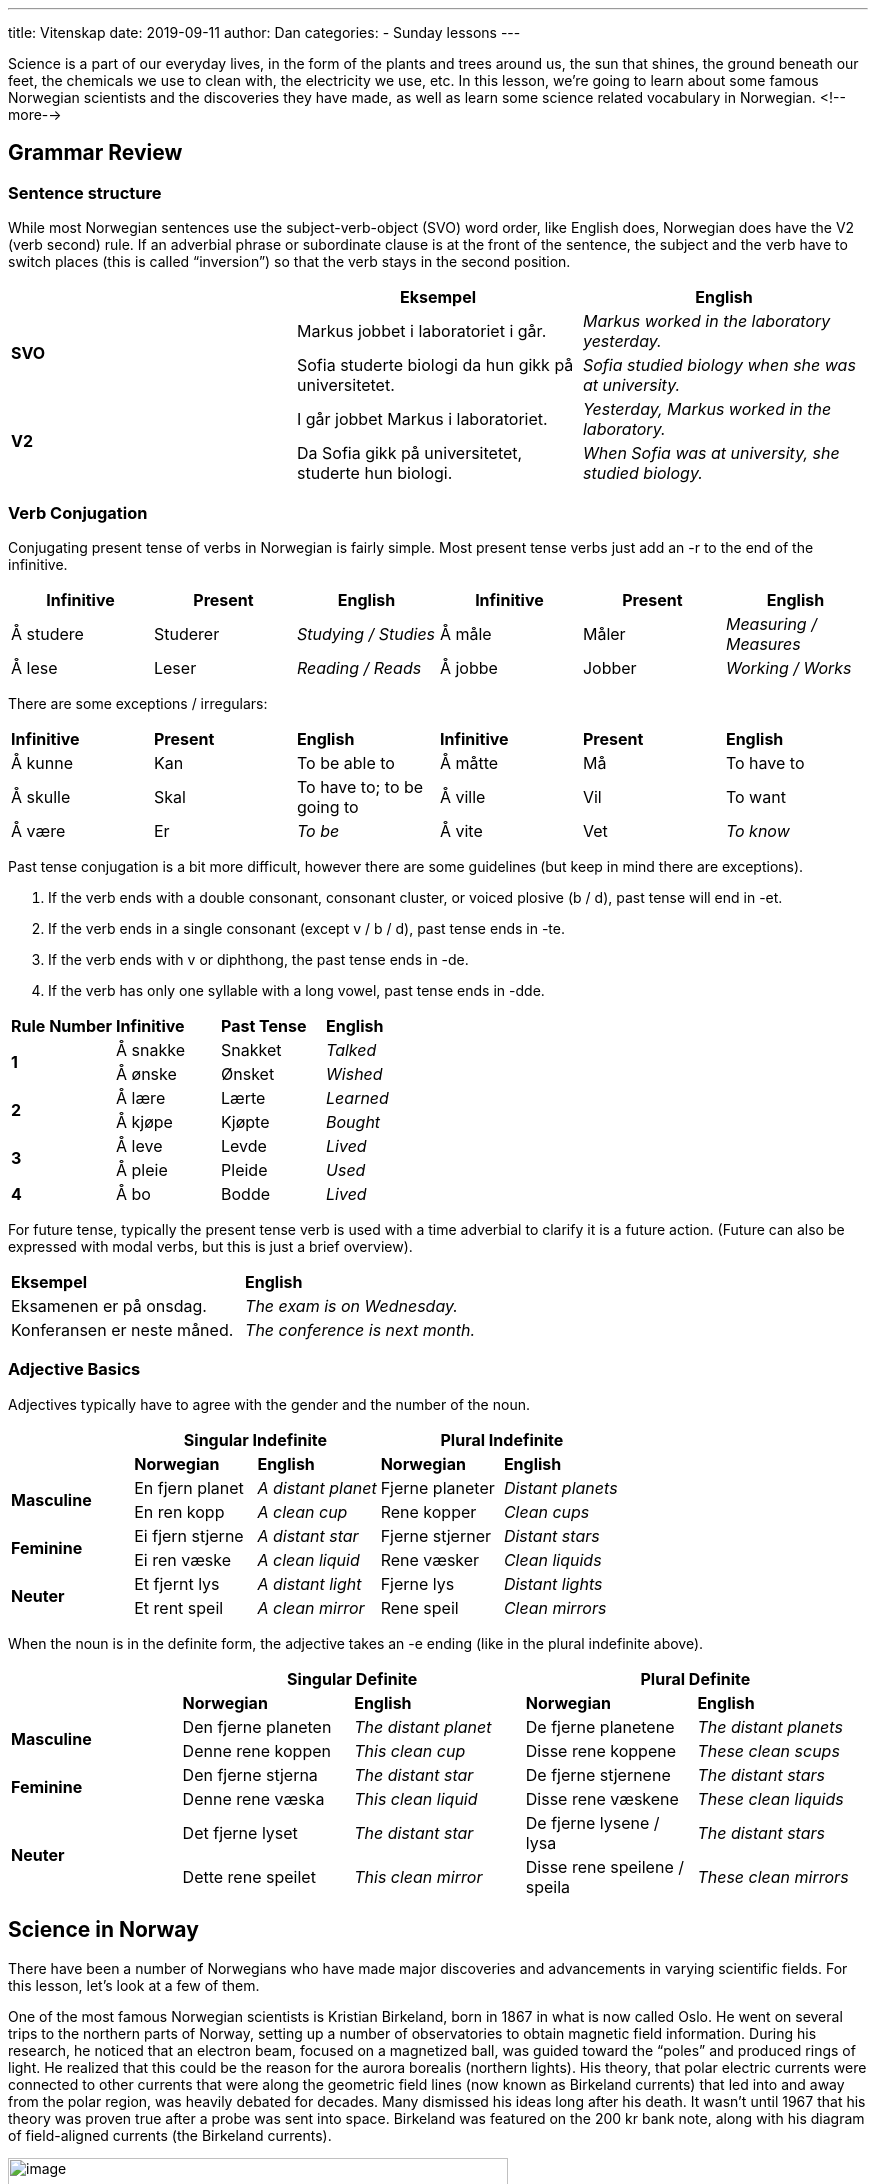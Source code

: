 ---
title: Vitenskap
date: 2019-09-11
author: Dan
categories:
  - Sunday lessons
---

Science is a part of our everyday lives, in the form of the plants and
trees around us, the sun that shines, the ground beneath our feet, the
chemicals we use to clean with, the electricity we use, etc. In this
lesson, we’re going to learn about some famous Norwegian scientists and
the discoveries they have made, as well as learn some science related
vocabulary in Norwegian.
<!--more-->

## Grammar Review

### Sentence structure

While most Norwegian sentences use the subject-verb-object (SVO) word
order, like English does, Norwegian does have the V2 (verb second) rule.
If an adverbial phrase or subordinate clause is at the front of the
sentence, the subject and the verb have to switch places (this is called
“inversion”) so that the verb stays in the second position.

[cols=",,",]
|===
| |*Eksempel* |*English*

.2+|*SVO* |Markus jobbet i laboratoriet i går. |_Markus worked in the
laboratory yesterday._

|Sofia studerte biologi da hun gikk på universitetet. |_Sofia studied
biology when she was at university._

.2+|*V2* |I går jobbet Markus i laboratoriet. |_Yesterday, Markus worked in
the laboratory._

|Da Sofia gikk på universitetet, studerte hun biologi. |_When Sofia
was at university, she studied biology._
|===

### Verb Conjugation

Conjugating present tense of verbs in Norwegian is fairly simple. Most
present tense verbs just add an -r to the end of the infinitive.

[cols=",,,,,",]
|===
|*Infinitive* |*Present* |*English* |*Infinitive* |*Present* |*English*

|Å studere |Studerer |_Studying / Studies_ |Å måle |Måler |_Measuring /
Measures_

|Å lese |Leser |_Reading / Reads_ |Å jobbe |Jobber |_Working / Works_
|===

There are some exceptions / irregulars:

[cols=",,,,,",]
|===
|*Infinitive* |*Present* |*English* |*Infinitive* |*Present* |*English*
|Å kunne |Kan |To be able to |Å måtte |Må |To have to
|Å skulle |Skal |To have to; to be going to |Å ville |Vil |To want
|Å være |Er |_To be_ |Å vite |Vet |_To know_
|===

Past tense conjugation is a bit more difficult, however there are some
guidelines (but keep in mind there are exceptions).

[arabic]
. If the verb ends with a double consonant, consonant cluster, or voiced
plosive (b / d), past tense will end in -et.
. If the verb ends in a single consonant (except v / b / d), past tense
ends in -te.
. If the verb ends with v or diphthong, the past tense ends in -de.
. If the verb has only one syllable with a long vowel, past tense ends
in -dde.

[cols=",,,",]
|===
|*Rule Number* |*Infinitive* |*Past Tense* |*English*
.2+|*1* |Å sna[.underline]##kk##e |Snakket |_Talked_
|Å ø[.underline]##nsk##e |Ønsket |_Wished_
.2+|*2* |Å læ[.underline]##r##e |Lærte |_Learned_
|Å kjø[.underline]##p##e |Kjøpte |_Bought_
.2+|*3* |Å le[.underline]##v##e |Levde |_Lived_
|Å pl[.underline]##ei##e |Pleide |_Used_
|*4* |Å b[.underline]##o## |Bodde |_Lived_
|===

For future tense, typically the present tense verb is used with a time
adverbial to clarify it is a future action. (Future can also be
expressed with modal verbs, but this is just a brief overview).

[cols=",",]
|===
|*Eksempel* |*English*
|Eksamenen er på onsdag. |_The exam is on Wednesday._
|Konferansen er neste måned. |_The conference is next month._
|===

### Adjective Basics

Adjectives typically have to agree with the gender and the number of the
noun.

[cols=",,,,",]
|===
| 2.+|*Singular Indefinite* 2.+|*Plural Indefinite*

| |*Norwegian* |*English* |*Norwegian* |*English*

.2+|*Masculine* |En fjern planet |_A distant planet_ |Fjerne planeter
|_Distant planets_

|En ren kopp |_A clean cup_ |Rene kopper |_Clean cups_

.2+|*Feminine* |Ei fjern stjerne |_A distant star_ |Fjerne stjerner
|_Distant stars_

|Ei ren væske |_A clean liquid_ |Rene væsker |_Clean liquids_

.2+|*Neuter* |Et fjernt lys |_A distant light_ |Fjerne lys |_Distant
lights_

|Et rent speil |_A clean mirror_ |Rene speil |_Clean mirrors_
|===

When the noun is in the definite form, the adjective takes an -e ending
(like in the plural indefinite above).

[cols=",,,,",]
|===
| 2.+|*Singular Definite* 2.+|*Plural Definite*

| |*Norwegian* |*English* |*Norwegian* |*English*

.2+|*Masculine* |Den fjerne planeten |_The distant planet_ |De fjerne
planetene |_The distant planets_

|Denne rene koppen |_This clean cup_ |Disse rene koppene |_These clean
scups_

.2+|*Feminine* |Den fjerne stjerna |_The distant star_ |De fjerne stjernene
|_The distant stars_

|Denne rene væska |_This clean liquid_ |Disse rene væskene |_These
clean liquids_

.2+|*Neuter* |Det fjerne lyset |_The distant star_ |De fjerne lysene / lysa
|_The distant stars_

|Dette rene speilet |_This clean mirror_ |Disse rene speilene / speila
|_These clean mirrors_
|===

## Science in Norway

There have been a number of Norwegians who have made major discoveries
and advancements in varying scientific fields. For this lesson, let’s
look at a few of them.

One of the most famous Norwegian scientists is Kristian Birkeland, born
in 1867 in what is now called Oslo. He went on several trips to the
northern parts of Norway, setting up a number of observatories to obtain
magnetic field information. During his research, he noticed that an
electron beam, focused on a magnetized ball, was guided toward the
“poles” and produced rings of light. He realized that this could be the
reason for the aurora borealis (northern lights). His theory, that polar
electric currents were connected to other currents that were along the
geometric field lines (now known as Birkeland currents) that led into
and away from the polar region, was heavily debated for decades. Many
dismissed his ideas long after his death. It wasn’t until 1967 that his
theory was proven true after a probe was sent into space. Birkeland was
featured on the 200 kr bank note, along with his diagram of
field-aligned currents (the Birkeland currents).

image:/images/vitenskap/media/image1.png[image,width=500,height=249]

Odd Hassel was born in 1897 in what is now known as Oslo. He was a
physical chemist and focused much of his work on inorganic chemistry and
later on molecular structures. From 1925 until 1964, he worked at the
University of Oslo. In 1943, he and other university staff members were
arrested by the Nasjonal Samling (the Norwegian far-right party active
during the time of occupation by Nazi forces). He spent time in a number
of detention camps until 1944 when he was released. In 1969, he received
the Nobel Prize in Chemistry for his discovery that molecules existed on
more than one plane.

Physical chemist and theoretical physicist Lars Onsager was born in 1903
in Oslo. As part of his research, he determined that the Debye-Hückel
theory of electrolyte solutions had an error. He published his findings
in 1926 and traveled to Zürich to confront Peter Debye, telling the
scientist that he was wrong. A few years later, during his time
conducting research at Brown University, Onsager produced the Onsager
reciprocal relations which is a set of equations used in thermodynamics.
This work earned him the Nobel Prize in Chemistry in 1968.

Nobel Laureates May-Britt Moser (born 1963 in Fosnavåg) and Edvard Moser
(born 1962 in Ålesund) are both neuroscientists who worked together to
better understand how the brain works with regards to spatial location.
May-Britt and Edvard met in university and married in 1985 (divorced in
2016). Over the course of their careers, they founded the Centre for
Neural Computation as well as the Kavli Institute for Systems
Neuroscience. In 2014, the Mosers received the Nobel Prize in Physiology
or Medicine for discovering a type of cell (called a grid cell), located
in the hippocampus, which is important in determining one’s location.

### Science Vocab

#### Nouns & Adjectives

[cols=",,,",]
|===
|*English* |*Norwegian* |*English* |*Norwegian*

|_Acid_ |Syre |_Air_ |Luft (ei)

|_Alkaline_ |Alkalisk |_Asteroid_ |Asteroide (en)

|_Astronomy_ |Astronomi |_Atmosphere_ |Atmosfære (en)

|_Atom_ |Atom (et) |_Axis_ |Akse (en)

|_Beaker_ |Begerglass (et) |_Bias (i.e. statistical bias)_
|Systematisk feil / Statistisk avvik

|_Biochemistry_ |Biokjemi |_Biology_ |Biologi

|_Botany_ |Botanikk |_Cell_ |Celle (ei)

|_Chemical_ |Kjemisk stoff (et) |_Chemistry_ |Kjemi

|_Climate_ |Klima |_Climate change_ |Klimaendringer

|_Comet_ |Komet (en) |_Condensation_ |Kondensasjon

|_Constellation_ |Konstellasjon (en) |_Data_ |Data

|_Dirt_ |Skitt / jord |_Earth_ |Jord

|_Ecology_ |Økologi |_Electrical_ |Elektrisk

|_Electricity_ |Elektrisitet |_Electron_ |Elektron (et)

|_Element_ |Element (et) a|
_Energy_

* _Chemical_
* _Nuclear_
* _Potential_
* _Thermal_
* _Solar_

a|
Energi

* Kjemisk energi
* Kjernekraft
* Potensiell energi
* Termisk energi
* Solenergi

|_Entomology_ |Entomologi |_Erosion_ |Erosjon

|_Evolution_ |Evolusjon |_Experiment_ |Eksperiment (et)

|_Extinct_ |Utryddet |_Fact_ |Faktum

|_Flask_ |Kolbe (en) |_Food chain_ |Næringskjede

|_Fossil_ |Fossil (et) |_Frequency_ |Frekvens

|_Friction_ |Friksjon |_Funnel_ |Trakt (ei)

|_Galaxy_ |Galakse (en) |_Genetics_ |Genetikk

|_Geology_ |Geologi |_Graduated cylinder_ |Målesylinder (en)

|_Gravitational pull_ |Gravitasjonskraft |_Gravity_ |Tyngdekraft /
Gravitasjon

|_Habitat_ |Habitat (et) |_Hypothesis_ |Hypotese (en)

|_Laboratory_ |Laboratorium (et) |_Liquid_ |Væske (ei)

|_Light year_ |Lysår (et) |_Magnetic field_ |Magnetfelt (et)

|_Magnifying glass_ |Forstørrelsesglass (et) |_Mass_ |Masse

|_Matter_ |Materie |_Measurement_ |Måling (ei)

|_Meteor_ |Meteor (en) |_Meteorology_ |Meteorologi

|_Microbiology_ |Mikrobiologi |_Microscope_ |Mikroskop (et)

|_Mineral_ |Mineral (et) |_Mitosis_ |Mitose

|_Molecule_ |Molekyl (et) |_Motion_ |Bevegelse

|_Neutron_ |Nøytron (et) |_Nucleus_ |Kjerne (en)

|_Observatory_ |Observatorium (et) |_Orbit_ |Bane (en)

|_Organism_ |Organisme (en) |_Ozone layer_ |Ozonlag

|_Paleontology_ |Palæontologi |_Particle_ |Partikkel (en)

|_Periodic table / chart_ |Periodesystemet / Periodetabellen
|_Petri dish_ |Petriskål (ei)

|_Phase_ |Fase (en) |_Photosynthesis_ |Fotosyntese

|_Physics_ |Fysikk |_Planet_ |Planet (en)

|_Plant_ |Plante (ei) |_Pipette_ |Pipette (en)

|_Pollution_ |Forurensning |_Proton_ |Proton (et)

|_Quantum physics_ |Kvantefysikk |_Radiation_ |Stråling

|_Renewable resource_ |Fornybar ressurs (en) |_Research_
|Forskning

|_Researcher_ |Forsker (en) |_Rock_ |Stein (en)

|_Satellite_ |Satellitt (en) |_Scale_ |Skala (en)

|_Science_ |Vitenskap |_Scientific method_ |Vitenskapelig metode

|_Scientist_ |Vitenskapsmann (en) |_Solar system_ |Solsystem (et)

|_Solid_ |Faststoff (et) |_Sound_ |Lyd (en)

|_Sound wave_ |Lydbølge (ei) |_Space (i.e. outer space)_
|(Verdens)rom (et) / Det ytre rom

|_Species_ |Art (en) |_Specimen_ |Eksemplar (et)

|_Speed_ |Fart |_Star_ |Stjerne (ei)

|_Symbiosis_ |Symbiose |_Telescope_ |Teleskop (et)

|_Temperature_ |Temperatur |_Test tube_ |Reagensrør (et) /
Reagensglass (et)

|_Theory_ |Teori (en) |_Thermometer_ |Termometer (et)

|_Tissue_ |Vev (et) |_Trait_ |Egenskap (en)

|_Universe_ |Univers (et) |_Variable_ |Variabel (en)

|_Velocity_ |Hastighet |_Volume_ |Volum

|_Weather_ |Vær |_Weight_ |Vekt (ei)
|===

#### Verbs

[cols=",,,",]
|===
|*English* |*Norwegian* |*English* |*Norwegian*
|_To accelerate_ |Å akselerere |_To add_ |Å legge til
|_To alter_ |Å endre |_To boil_ |Å koke
|_To burn_ |Å brenne |_To combine_ |Å kombinere
|_To condense_ |Å kondensere |_To consume_ |Å forbruke
|_To dilute_ |Å fortynne |_To dissect_ |Å dissekere
|_To divide_ |Å dele |_To erode_ |Å erodere
|_To evaporate_ |Å fordampe |_To evolve_ |Å utvikle
|_To experiment_ |Å eksperimentere |_To freeze_ |Å fryse
|_To grow_ |Å vokse |_To hibernate_ |Å gå i dvale
|_To grow (i.e. plants)_ |Å gro | |
|_To measure_ |Å måle |_To melt_ |Å smelte
|_To orbit_ |Å gå i bane |_To plant_ |Å plante
|_To recycle_ |Å resirkulere |_To reproduce_ |Å reprodusere
|_To research_ |Å forske |_To separate_ |Å skille
|_To weigh_ |Å veie | |
|===

*_{asterisk}{asterisk}If the lesson was beneficial, please consider
https://ko-fi.com/R5R0CTBN[[.underline]#buying me a virtual coffee.#] Thanks.{asterisk}{asterisk}_*

References:

https://www.thefamouspeople.com/norwegian-scientists.php[[.underline]#Famous Norwegian Scientists#]

https://www.nobelprize.org/prizes/chemistry/1969/hassel/biographical[[.underline]#The Nobel Prize: Odd Hassel#]

https://en.wikipedia.org/wiki/Odd_Hassel[[.underline]#Odd Hassel (Wiki)#]

https://www.nobelprize.org/prizes/chemistry/1968/onsager/biographical[[.underline]#The Nobel Prize: Lars Onsager#]

https://en.wikipedia.org/wiki/Lars_Onsager[[.underline]#Lars Onsager (Wiki)#]

https://www.ntnu.edu/employees/may-britt.moser[[.underline]#NTNU: May-Britt Moser#]

https://www.ntnu.edu/employees/edvard.moser[[.underline]#NTNU: Edvard Moser#]

https://www.nobelprize.org/prizes/medicine/2014/may-britt-moser/facts[[.underline]#The Nobel Prize: May-Britt Moser#]

https://www.nobelprize.org/prizes/medicine/2014/edvard-moser/facts[[.underline]#The Nobel Prize: Edvard Moser#]

https://en.wikipedia.org/wiki/May-Britt_Moser[[.underline]#May-Britt Moser (Wiki)#]

https://en.wikipedia.org/wiki/Edvard_Moser[[.underline]#Edvard Moser (Wiki)#]

https://sciencenorway.no/forskningno-norway-scientific-theory/the-king-of-northern-lights/1445232[[.underline]#The King of Northern Lights#]

https://en.wikipedia.org/wiki/Kristian_Birkeland[[.underline]#Kristian Birkeland (Wiki)#]

*[.underline]#Reading Practice:#*

[arabic]
. https://www.nrk.no/viten/mulig-beboelig-planet-oppdaget-i-nytt-solsystem-1.14646363[[.underline]#Mulig beboelig planet oppdaget i nytt solsystem#]
. https://www.nrk.no/nordland/norge-skal-gi-navn-til-et-solsystem-1.14690371[[.underline]#Norge skal gi navn til et solsystem#]
. https://www.nrk.no/viten/xl/periodesystemet-har-holdt-orden-pa-grunnstoffene-i-150-ar-1.14500275[[.underline]#Rot i systemet#]
. https://www.nrk.no/viten/insekt-over-hele-verden-dor-av-endringer-i-mattilgang-og-bosted-1.14557564[[.underline]#Derfor dør insektene#]
. https://www.nrk.no/viten/nasa-sender-ut-drone-som-skal-se-etter-tegn-til-liv-rundt-titan-1.14607376[[.underline]#Ny drone skal jakte liv på Titan#]
. https://www.nrk.no/viten/sann-sa-vi-ut-for-fire-millioner-ar-siden-1.14677552[[.underline]#Sånn så vi ut for fire millioner år siden#]
